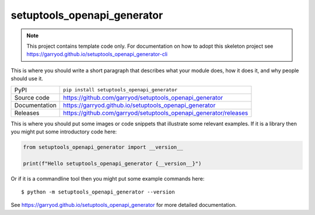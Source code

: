 setuptools_openapi_generator
===========================

|code_ci| |docs_ci| |coverage| |pypi_version| |license|

.. note::

    This project contains template code only. For documentation on how to
    adopt this skeleton project see
    https://garryod.github.io/setuptools_openapi_generator-cli

This is where you should write a short paragraph that describes what your module does,
how it does it, and why people should use it.

============== ==============================================================
PyPI           ``pip install setuptools_openapi_generator``
Source code    https://github.com/garryod/setuptools_openapi_generator
Documentation  https://garryod.github.io/setuptools_openapi_generator
Releases       https://github.com/garryod/setuptools_openapi_generator/releases
============== ==============================================================

This is where you should put some images or code snippets that illustrate
some relevant examples. If it is a library then you might put some
introductory code here:

.. code-block:: python

    from setuptools_openapi_generator import __version__

    print(f"Hello setuptools_openapi_generator {__version__}")

Or if it is a commandline tool then you might put some example commands here::

    $ python -m setuptools_openapi_generator --version

.. |code_ci| image:: https://github.com/garryod/setuptools_openapi_generator/actions/workflows/code.yml/badge.svg?branch=main
    :target: https://github.com/garryod/setuptools_openapi_generator/actions/workflows/code.yml
    :alt: Code CI

.. |docs_ci| image:: https://github.com/garryod/setuptools_openapi_generator/actions/workflows/docs.yml/badge.svg?branch=main
    :target: https://github.com/garryod/setuptools_openapi_generator/actions/workflows/docs.yml
    :alt: Docs CI

.. |coverage| image:: https://codecov.io/gh/garryod/setuptools_openapi_generator/branch/main/graph/badge.svg
    :target: https://codecov.io/gh/garryod/setuptools_openapi_generator
    :alt: Test Coverage

.. |pypi_version| image:: https://img.shields.io/pypi/v/setuptools_openapi_generator.svg
    :target: https://pypi.org/project/setuptools_openapi_generator
    :alt: Latest PyPI version

.. |license| image:: https://img.shields.io/badge/License-Apache%202.0-blue.svg
    :target: https://opensource.org/licenses/Apache-2.0
    :alt: Apache License

..
    Anything below this line is used when viewing README.rst and will be replaced
    when included in index.rst

See https://garryod.github.io/setuptools_openapi_generator for more detailed documentation.
